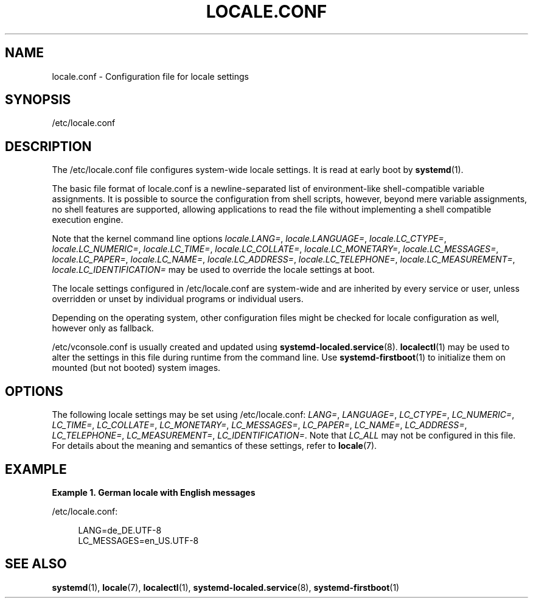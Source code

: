 '\" t
.TH "LOCALE\&.CONF" "5" "" "systemd 234" "locale.conf"
.\" -----------------------------------------------------------------
.\" * Define some portability stuff
.\" -----------------------------------------------------------------
.\" ~~~~~~~~~~~~~~~~~~~~~~~~~~~~~~~~~~~~~~~~~~~~~~~~~~~~~~~~~~~~~~~~~
.\" http://bugs.debian.org/507673
.\" http://lists.gnu.org/archive/html/groff/2009-02/msg00013.html
.\" ~~~~~~~~~~~~~~~~~~~~~~~~~~~~~~~~~~~~~~~~~~~~~~~~~~~~~~~~~~~~~~~~~
.ie \n(.g .ds Aq \(aq
.el       .ds Aq '
.\" -----------------------------------------------------------------
.\" * set default formatting
.\" -----------------------------------------------------------------
.\" disable hyphenation
.nh
.\" disable justification (adjust text to left margin only)
.ad l
.\" -----------------------------------------------------------------
.\" * MAIN CONTENT STARTS HERE *
.\" -----------------------------------------------------------------
.SH "NAME"
locale.conf \- Configuration file for locale settings
.SH "SYNOPSIS"
.PP
/etc/locale\&.conf
.SH "DESCRIPTION"
.PP
The
/etc/locale\&.conf
file configures system\-wide locale settings\&. It is read at early boot by
\fBsystemd\fR(1)\&.
.PP
The basic file format of
locale\&.conf
is a newline\-separated list of environment\-like shell\-compatible variable assignments\&. It is possible to source the configuration from shell scripts, however, beyond mere variable assignments, no shell features are supported, allowing applications to read the file without implementing a shell compatible execution engine\&.
.PP
Note that the kernel command line options
\fIlocale\&.LANG=\fR,
\fIlocale\&.LANGUAGE=\fR,
\fIlocale\&.LC_CTYPE=\fR,
\fIlocale\&.LC_NUMERIC=\fR,
\fIlocale\&.LC_TIME=\fR,
\fIlocale\&.LC_COLLATE=\fR,
\fIlocale\&.LC_MONETARY=\fR,
\fIlocale\&.LC_MESSAGES=\fR,
\fIlocale\&.LC_PAPER=\fR,
\fIlocale\&.LC_NAME=\fR,
\fIlocale\&.LC_ADDRESS=\fR,
\fIlocale\&.LC_TELEPHONE=\fR,
\fIlocale\&.LC_MEASUREMENT=\fR,
\fIlocale\&.LC_IDENTIFICATION=\fR
may be used to override the locale settings at boot\&.
.PP
The locale settings configured in
/etc/locale\&.conf
are system\-wide and are inherited by every service or user, unless overridden or unset by individual programs or individual users\&.
.PP
Depending on the operating system, other configuration files might be checked for locale configuration as well, however only as fallback\&.
.PP
/etc/vconsole\&.conf
is usually created and updated using
\fBsystemd-localed.service\fR(8)\&.
\fBlocalectl\fR(1)
may be used to alter the settings in this file during runtime from the command line\&. Use
\fBsystemd-firstboot\fR(1)
to initialize them on mounted (but not booted) system images\&.
.SH "OPTIONS"
.PP
The following locale settings may be set using
/etc/locale\&.conf:
\fILANG=\fR,
\fILANGUAGE=\fR,
\fILC_CTYPE=\fR,
\fILC_NUMERIC=\fR,
\fILC_TIME=\fR,
\fILC_COLLATE=\fR,
\fILC_MONETARY=\fR,
\fILC_MESSAGES=\fR,
\fILC_PAPER=\fR,
\fILC_NAME=\fR,
\fILC_ADDRESS=\fR,
\fILC_TELEPHONE=\fR,
\fILC_MEASUREMENT=\fR,
\fILC_IDENTIFICATION=\fR\&. Note that
\fILC_ALL\fR
may not be configured in this file\&. For details about the meaning and semantics of these settings, refer to
\fBlocale\fR(7)\&.
.SH "EXAMPLE"
.PP
\fBExample\ \&1.\ \&German locale with English messages\fR
.PP
/etc/locale\&.conf:
.sp
.if n \{\
.RS 4
.\}
.nf
LANG=de_DE\&.UTF\-8
LC_MESSAGES=en_US\&.UTF\-8
.fi
.if n \{\
.RE
.\}
.SH "SEE ALSO"
.PP
\fBsystemd\fR(1),
\fBlocale\fR(7),
\fBlocalectl\fR(1),
\fBsystemd-localed.service\fR(8),
\fBsystemd-firstboot\fR(1)
